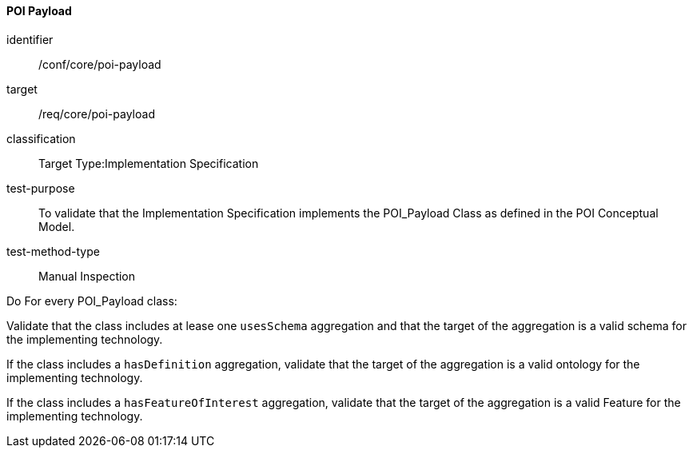 ==== POI Payload

[[ats_core_poi-payload]]
[abstract_test]
====
[%metadata]
identifier:: /conf/core/poi-payload
target:: /req/core/poi-payload
classification:: Target Type:Implementation Specification
test-purpose:: To validate that the Implementation Specification implements the POI_Payload Class as defined in the POI Conceptual Model.

test-method-type:: Manual Inspection

[.component,class=description]
--
Do For every POI_Payload class:
--

[.component,class=part]
--
Validate that the class includes at lease one `usesSchema` aggregation and that the target of the aggregation is a valid schema for the implementing technology.
--

[.component,class=part]
--
If the class includes a `hasDefinition` aggregation, validate that the target of the aggregation is a valid ontology for the implementing technology.
--

[.component,class=part]
--
If the class includes a `hasFeatureOfInterest` aggregation, validate that the target of the aggregation is a valid Feature for the implementing technology.
--
====
